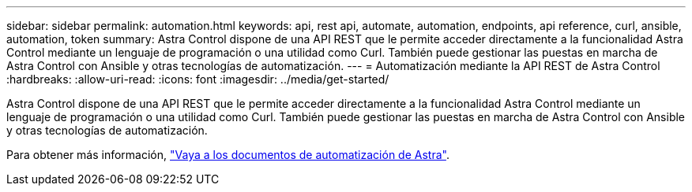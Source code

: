 ---
sidebar: sidebar 
permalink: automation.html 
keywords: api, rest api, automate, automation, endpoints, api reference, curl, ansible, automation, token 
summary: Astra Control dispone de una API REST que le permite acceder directamente a la funcionalidad Astra Control mediante un lenguaje de programación o una utilidad como Curl. También puede gestionar las puestas en marcha de Astra Control con Ansible y otras tecnologías de automatización. 
---
= Automatización mediante la API REST de Astra Control
:hardbreaks:
:allow-uri-read: 
:icons: font
:imagesdir: ../media/get-started/


[role="lead"]
Astra Control dispone de una API REST que le permite acceder directamente a la funcionalidad Astra Control mediante un lenguaje de programación o una utilidad como Curl. También puede gestionar las puestas en marcha de Astra Control con Ansible y otras tecnologías de automatización.

Para obtener más información, https://docs.netapp.com/us-en/astra-automation["Vaya a los documentos de automatización de Astra"^].
